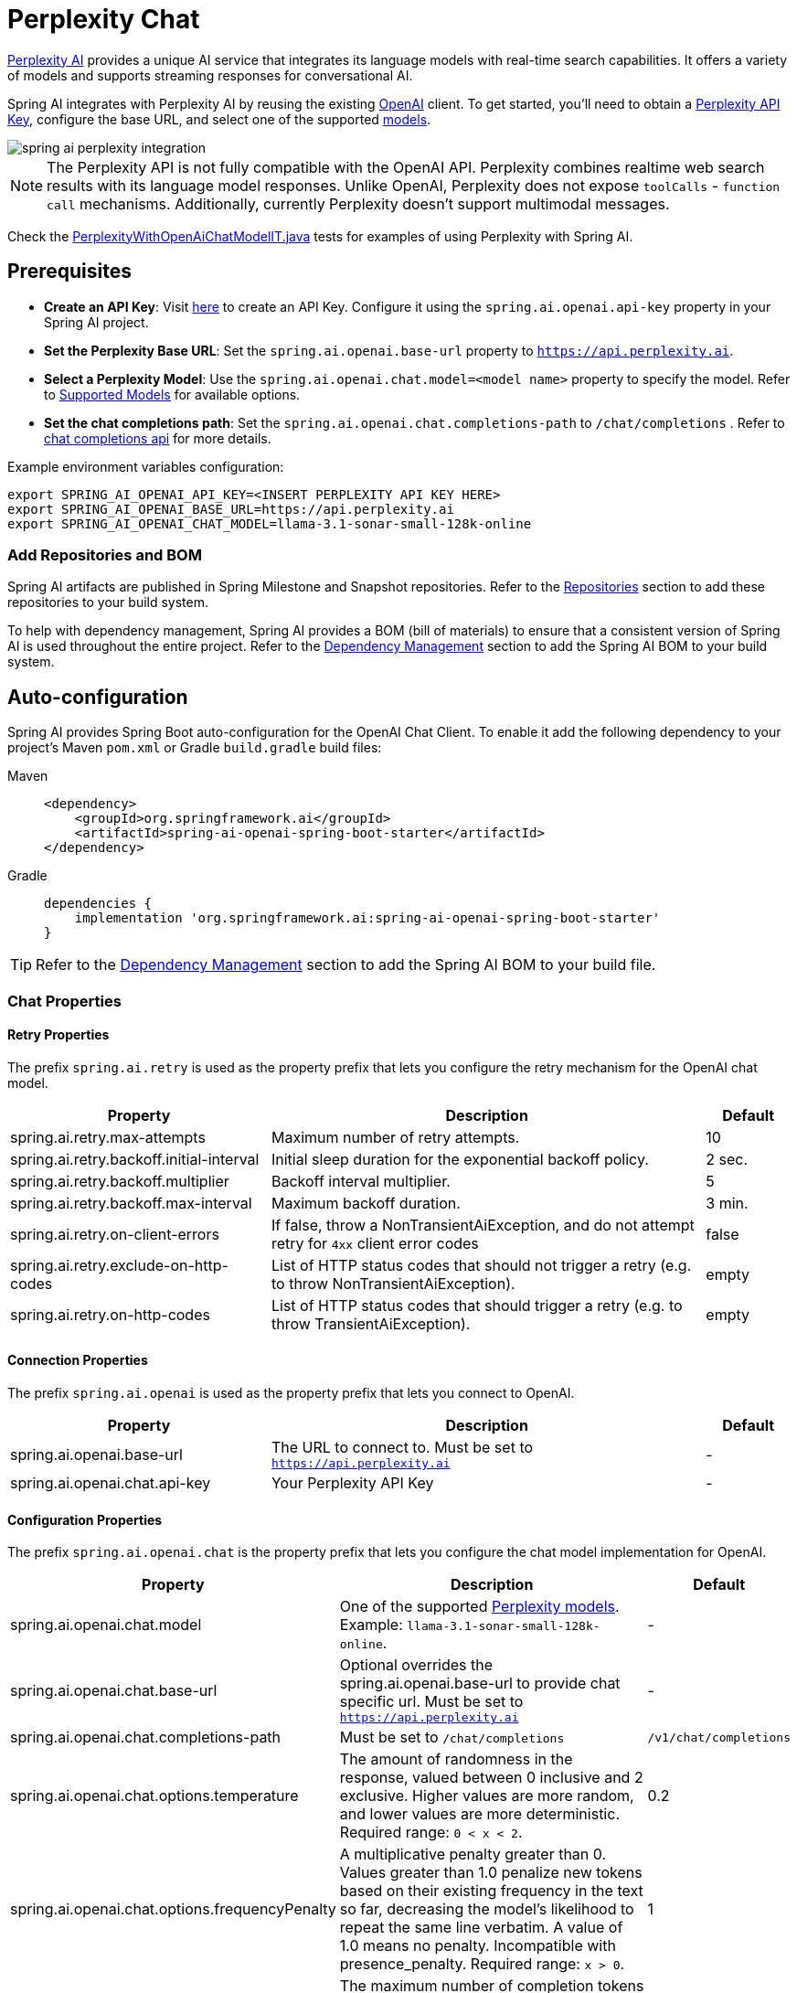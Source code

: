 = Perplexity Chat

https://perplexity.ai/[Perplexity AI] provides a unique AI service that integrates its language models with real-time search capabilities. It offers a variety of models and supports streaming responses for conversational AI.

Spring AI integrates with Perplexity AI by reusing the existing xref::api/chat/openai-chat.adoc[OpenAI] client. To get started, you'll need to obtain a https://docs.perplexity.ai/guides/getting-started[Perplexity API Key], configure the base URL, and select one of the supported https://docs.perplexity.ai/guides/model-cards[models].

image::spring-ai-perplexity-integration.jpg[w=800,align="center"]

NOTE: The Perplexity API is not fully compatible with the OpenAI API.
Perplexity combines realtime web search results with its language model responses.
Unlike OpenAI, Perplexity does not expose `toolCalls` - `function call` mechanisms.
Additionally, currently Perplexity doesn’t support multimodal messages.

Check the https://github.com/spring-projects/spring-ai/blob/main/models/spring-ai-openai/src/test/java/org/springframework/ai/openai/chat/proxy/PerplexityWithOpenAiChatModelIT.java[PerplexityWithOpenAiChatModelIT.java] tests for examples of using Perplexity with Spring AI.


== Prerequisites

* **Create an API Key**:
Visit https://docs.perplexity.ai/guides/getting-started[here] to create an API Key. Configure it using the `spring.ai.openai.api-key` property in your Spring AI project.

* **Set the Perplexity Base URL**:
Set the `spring.ai.openai.base-url` property to `https://api.perplexity.ai`.

* **Select a Perplexity Model**:
Use the `spring.ai.openai.chat.model=<model name>` property to specify the model. Refer to https://docs.perplexity.ai/guides/model-cards[Supported Models] for available options.

* **Set the chat completions path**:
Set the `spring.ai.openai.chat.completions-path` to `/chat/completions` . Refer to https://docs.perplexity.ai/api-reference/chat-completions[chat completions api] for more details.

Example environment variables configuration:

[source,shell]
----
export SPRING_AI_OPENAI_API_KEY=<INSERT PERPLEXITY API KEY HERE>
export SPRING_AI_OPENAI_BASE_URL=https://api.perplexity.ai
export SPRING_AI_OPENAI_CHAT_MODEL=llama-3.1-sonar-small-128k-online
----

=== Add Repositories and BOM

Spring AI artifacts are published in Spring Milestone and Snapshot repositories.
Refer to the xref:getting-started.adoc#repositories[Repositories] section to add these repositories to your build system.

To help with dependency management, Spring AI provides a BOM (bill of materials) to ensure that a consistent version of Spring AI is used throughout the entire project. Refer to the xref:getting-started.adoc#dependency-management[Dependency Management] section to add the Spring AI BOM to your build system.


== Auto-configuration

Spring AI provides Spring Boot auto-configuration for the OpenAI Chat Client.
To enable it add the following dependency to your project's Maven `pom.xml` or Gradle `build.gradle` build files:

[tabs]
======
Maven::
+
[source, xml]
----
<dependency>
    <groupId>org.springframework.ai</groupId>
    <artifactId>spring-ai-openai-spring-boot-starter</artifactId>
</dependency>
----

Gradle::
+
[source,groovy]
----
dependencies {
    implementation 'org.springframework.ai:spring-ai-openai-spring-boot-starter'
}
----
======

TIP: Refer to the xref:getting-started.adoc#dependency-management[Dependency Management] section to add the Spring AI BOM to your build file.

=== Chat Properties

==== Retry Properties

The prefix `spring.ai.retry` is used as the property prefix that lets you configure the retry mechanism for the OpenAI chat model.

[cols="3,5,1", stripes=even]
|====
| Property | Description | Default

| spring.ai.retry.max-attempts   | Maximum number of retry attempts. |  10
| spring.ai.retry.backoff.initial-interval | Initial sleep duration for the exponential backoff policy. |  2 sec.
| spring.ai.retry.backoff.multiplier | Backoff interval multiplier. |  5
| spring.ai.retry.backoff.max-interval | Maximum backoff duration. |  3 min.
| spring.ai.retry.on-client-errors | If false, throw a NonTransientAiException, and do not attempt retry for `4xx` client error codes | false
| spring.ai.retry.exclude-on-http-codes | List of HTTP status codes that should not trigger a retry (e.g. to throw NonTransientAiException). | empty
| spring.ai.retry.on-http-codes | List of HTTP status codes that should trigger a retry (e.g. to throw TransientAiException). | empty
|====

==== Connection Properties

The prefix `spring.ai.openai` is used as the property prefix that lets you connect to OpenAI.

[cols="3,5,1", stripes=even]
|====
| Property | Description | Default

| spring.ai.openai.base-url   | The URL to connect to. Must be set to `https://api.perplexity.ai` | -
| spring.ai.openai.chat.api-key    | Your Perplexity API Key | -
|====


==== Configuration Properties

The prefix `spring.ai.openai.chat` is the property prefix that lets you configure the chat model implementation for OpenAI.
[cols="3,5,1", stripes=even]
|====
| Property | Description | Default

| spring.ai.openai.chat.model      | One of the supported https://docs.perplexity.ai/guides/model-cards[Perplexity models]. Example: `llama-3.1-sonar-small-128k-online`. | -
| spring.ai.openai.chat.base-url   | Optional overrides the spring.ai.openai.base-url to provide chat specific url. Must be set to `https://api.perplexity.ai` |  -
| spring.ai.openai.chat.completions-path | Must be set to `/chat/completions` | `/v1/chat/completions`
| spring.ai.openai.chat.options.temperature | The amount of randomness in the response, valued between 0 inclusive and 2 exclusive. Higher values are more random, and lower values are more deterministic. Required range: `0 < x < 2`. | 0.2
| spring.ai.openai.chat.options.frequencyPenalty | A multiplicative penalty greater than 0. Values greater than 1.0 penalize new tokens based on their existing frequency in the text so far, decreasing the model's likelihood to repeat the same line verbatim. A value of 1.0 means no penalty. Incompatible with presence_penalty. Required range: `x > 0`. | 1
| spring.ai.openai.chat.options.maxTokens | The maximum number of completion tokens returned by the API. The total number of tokens requested in max_tokens plus the number of prompt tokens sent in messages must not exceed the context window token limit of model requested. If left unspecified, then the model will generate tokens until either it reaches its stop token or the end of its context window. | -
| spring.ai.openai.chat.options.presencePenalty | A value between -2.0 and 2.0. Positive values penalize new tokens based on whether they appear in the text so far, increasing the model's likelihood to talk about new topics. Incompatible with `frequency_penalty`. Required range: `-2 < x < 2` | 0
| spring.ai.openai.chat.options.topP | The nucleus sampling threshold, valued between 0 and 1 inclusive. For each subsequent token, the model considers the results of the tokens with top_p probability mass. We recommend either altering top_k or top_p, but not both. Required range: `0 < x < 1` | 0.9
| spring.ai.openai.chat.options.stream-usage | (For streaming only) Set to add an additional chunk with token usage statistics for the entire request. The `choices` field for this chunk is an empty array and all other chunks will also include a usage field, but with a null value. | false
|====

TIP: All properties prefixed with `spring.ai.openai.chat.options` can be overridden at runtime by adding a request specific <<chat-options>> to the `Prompt` call.

== Runtime Options [[chat-options]]

The https://github.com/spring-projects/spring-ai/blob/main/models/spring-ai-openai/src/main/java/org/springframework/ai/openai/OpenAiChatOptions.java[OpenAiChatOptions.java] provides model configurations, such as the model to use, the temperature, the frequency penalty, etc.

On start-up, the default options can be configured with the `OpenAiChatModel(api, options)` constructor or the `spring.ai.openai.chat.options.*` properties.

At run-time you can override the default options by adding new, request specific, options to the `Prompt` call.
For example to override the default model and temperature for a specific request:

[source,java]
----
ChatResponse response = chatModel.call(
    new Prompt(
        "Generate the names of 5 famous pirates.",
        OpenAiChatOptions.builder()
            .withModel("llama-3.1-sonar-large-128k-online")
            .withTemperature(0.4)
        .build()
    ));
----

TIP: In addition to the model specific https://github.com/spring-projects/spring-ai/blob/main/models/spring-ai-openai/src/main/java/org/springframework/ai/openai/OpenAiChatOptions.java[OpenAiChatOptions] you can use a portable https://github.com/spring-projects/spring-ai/blob/main/spring-ai-core/src/main/java/org/springframework/ai/chat/prompt/ChatOptions.java[ChatOptions] instance, created with the https://github.com/spring-projects/spring-ai/blob/main/spring-ai-core/src/main/java/org/springframework/ai/chat/prompt/ChatOptionsBuilder.java[ChatOptionsBuilder#builder()].

== Function Calling

NOTE: Perplexity does not support explicit function calling. Instead, it integrates search results directly into responses.

== Multimodal

NOTE: Currently, the Perplexity API doesn't support media content.

== Sample Controller

https://start.spring.io/[Create] a new Spring Boot project and add the `spring-ai-openai-spring-boot-starter` to your pom (or gradle) dependencies.

Add a `application.properties` file, under the `src/main/resources` directory, to enable and configure the OpenAi chat model:

[source,application.properties]
----
spring.ai.openai.api-key=<PERPLEXITY_API_KEY>
spring.ai.openai.base-url=https://api.perplexity.ai
spring.ai.openai.chat.completions-path=/chat/completions
spring.ai.openai.chat.options.model=llama-3.1-sonar-small-128k-online
spring.ai.openai.chat.options.temperature=0.7

# The Perplexity API doesn't support embeddings, so we need to disable it.
spring.ai.openai.embedding.enabled=false
----

TIP: replace the `api-key` with your Perplexity Api key.

This will create a `OpenAiChatModel` implementation that you can inject into your class.
Here is an example of a simple `@Controller` class that uses the chat model for text generations.

[source,java]
----
@RestController
public class ChatController {

    private final OpenAiChatModel chatModel;

    @Autowired
    public ChatController(OpenAiChatModel chatModel) {
        this.chatModel = chatModel;
    }

    @GetMapping("/ai/generate")
    public Map generate(@RequestParam(value = "message", defaultValue = "Tell me a joke") String message) {
        return Map.of("generation", this.chatModel.call(message));
    }

    @GetMapping("/ai/generateStream")
	public Flux<ChatResponse> generateStream(@RequestParam(value = "message", defaultValue = "Tell me a joke") String message) {
        Prompt prompt = new Prompt(new UserMessage(message));
        return this.chatModel.stream(prompt);
    }
}
----

== Supported Models

Perplexity supports several models optimized for search-enhanced conversational AI. Refer to https://docs.perplexity.ai/guides/model-cards[Supported Models] for details.

== References

* https://docs.perplexity.ai/home[Documentation Home]
* https://docs.perplexity.ai/api-reference/chat-completions[API Reference]
* https://docs.perplexity.ai/guides/getting-started[Getting Started]
* https://docs.perplexity.ai/guides/rate-limits[Rate Limits]
